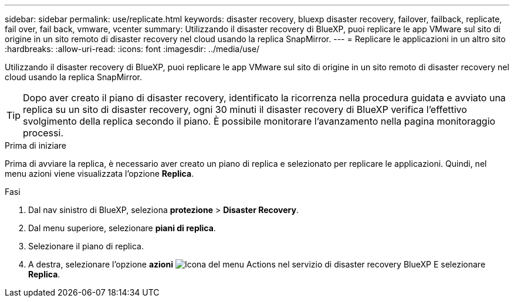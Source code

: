 ---
sidebar: sidebar 
permalink: use/replicate.html 
keywords: disaster recovery, bluexp disaster recovery, failover, failback, replicate, fail over, fail back, vmware, vcenter 
summary: Utilizzando il disaster recovery di BlueXP, puoi replicare le app VMware sul sito di origine in un sito remoto di disaster recovery nel cloud usando la replica SnapMirror. 
---
= Replicare le applicazioni in un altro sito
:hardbreaks:
:allow-uri-read: 
:icons: font
:imagesdir: ../media/use/


[role="lead"]
Utilizzando il disaster recovery di BlueXP, puoi replicare le app VMware sul sito di origine in un sito remoto di disaster recovery nel cloud usando la replica SnapMirror.


TIP: Dopo aver creato il piano di disaster recovery, identificato la ricorrenza nella procedura guidata e avviato una replica su un sito di disaster recovery, ogni 30 minuti il disaster recovery di BlueXP verifica l'effettivo svolgimento della replica secondo il piano. È possibile monitorare l'avanzamento nella pagina monitoraggio processi.

.Prima di iniziare
Prima di avviare la replica, è necessario aver creato un piano di replica e selezionato per replicare le applicazioni. Quindi, nel menu azioni viene visualizzata l'opzione *Replica*.

.Fasi
. Dal nav sinistro di BlueXP, seleziona *protezione* > *Disaster Recovery*.
. Dal menu superiore, selezionare *piani di replica*.
. Selezionare il piano di replica.
. A destra, selezionare l'opzione *azioni* image:../use/icon-horizontal-dots.png["Icona del menu Actions nel servizio di disaster recovery BlueXP"] E selezionare *Replica*.

